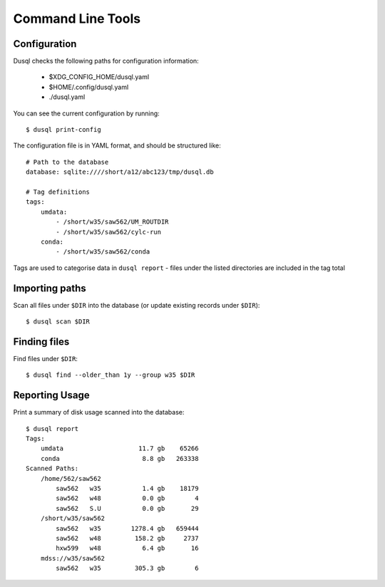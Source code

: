 Command Line Tools
==================

Configuration
-------------

Dusql checks the following paths for configuration information:

 - $XDG_CONFIG_HOME/dusql.yaml
 - $HOME/.config/dusql.yaml
 - ./dusql.yaml

You can see the current configuration by running::

    $ dusql print-config

The configuration file is in YAML format, and should be structured like::

    # Path to the database
    database: sqlite:////short/a12/abc123/tmp/dusql.db

    # Tag definitions
    tags:
        umdata:
            - /short/w35/saw562/UM_ROUTDIR
            - /short/w35/saw562/cylc-run
        conda:
            - /short/w35/saw562/conda

Tags are used to categorise data in ``dusql report`` - files under the listed
directories are included in the tag total

Importing paths
---------------

Scan all files under ``$DIR`` into the database (or update existing records
under ``$DIR``)::

    $ dusql scan $DIR

Finding files
-------------

Find files under ``$DIR``::

    $ dusql find --older_than 1y --group w35 $DIR

Reporting Usage
---------------

Print a summary of disk usage scanned into the database::

    $ dusql report
    Tags:
        umdata                    11.7 gb    65266
        conda                      8.8 gb   263338
    Scanned Paths:
        /home/562/saw562
            saw562   w35           1.4 gb    18179
            saw562   w48           0.0 gb        4
            saw562   S.U           0.0 gb       29
        /short/w35/saw562
            saw562   w35        1278.4 gb   659444
            saw562   w48         158.2 gb     2737
            hxw599   w48           6.4 gb       16
        mdss://w35/saw562
            saw562   w35         305.3 gb        6
